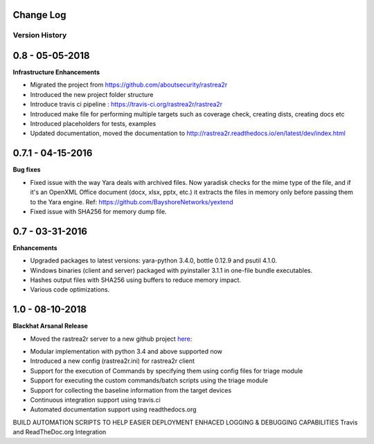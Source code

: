.. _change-log-label:

Change Log
==========

Version History
---------------

0.8 -   05-05-2018
==================

**Infrastructure Enhancements**

- Migrated the project from https://github.com/aboutsecurity/rastrea2r

- Introduced the new project folder structure

- Introduce travis ci pipeline : https://travis-ci.org/rastrea2r/rastrea2r

- Introduced make file for performing multiple targets such as coverage check, creating dists, creating docs etc

- Introduced placeholders for tests, examples

- Updated documentation, moved the documentation to http://rastrea2r.readthedocs.io/en/latest/dev/index.html


0.7.1 -   04-15-2016
====================

**Bug fixes**

- Fixed issue with the way Yara deals with archived files. Now yaradisk checks for the mime type of the file, and if it's an OpenXML Office document (docx, xlsx, pptx, etc.) it extracts the files in memory only before passing them to the Yara engine. Ref: https://github.com/BayshoreNetworks/yextend

- Fixed issue with SHA256 for memory dump file.


0.7 -   03-31-2016
==================

**Enhancements**

- Upgraded packages to latest versions: yara-python 3.4.0, bottle 0.12.9 and psutil 4.1.0.

- Windows binaries (client and server) packaged with pyinstaller 3.1.1 in one-file bundle executables.

- Hashes output files with SHA256 using buffers to reduce memory impact.

- Various code optimizations.


1.0 -   08-10-2018
==================

**Blackhat Arsanal Release**

- Moved the rastrea2r server to a new github project here_:
.. _here: https://github.com/rastrea2r/rastrea2r-server

- Modular implementation with python 3.4 and above supported now

- Introduced a new config (rastrea2r.ini) for rastrea2r client

- Support for the execution of Commands by specifying them using config files for triage module

- Support for executing the custom commands/batch scripts using the triage module

- Support for collecting the baseline information from the target devices

- Continuous integration support using travis.ci

- Automated documentation support using readthedocs.org

BUILD AUTOMATION SCRIPTS TO HELP EASIER DEPLOYMENT
ENHACED LOGGING & DEBUGGING CAPABILITIES
Travis and ReadTheDoc.org Integration
